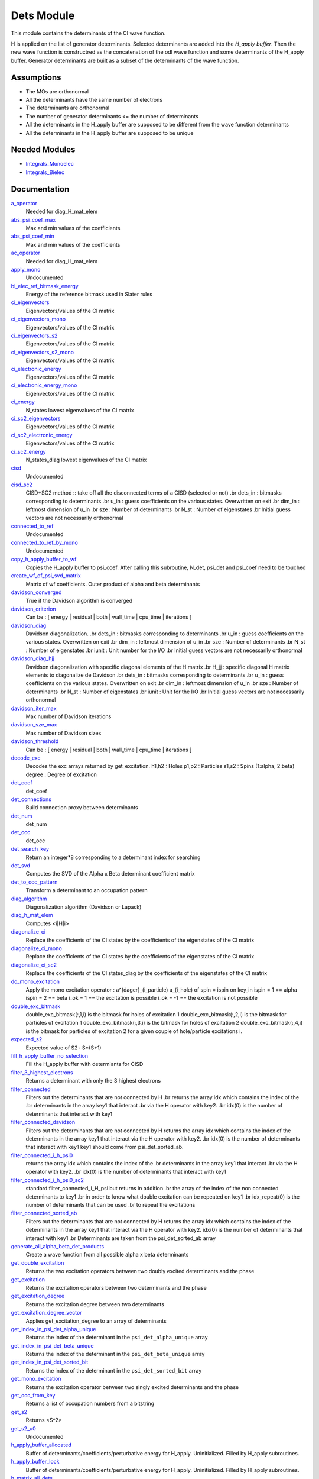 ===========
Dets Module
===========

This module contains the determinants of the CI wave function.

H is applied on the list of generator determinants. Selected determinants
are added into the *H_apply buffer*. Then the new wave function is
constructred as the concatenation of the odl wave function and
some determinants of the H_apply buffer. Generator determinants are built
as a subset of the determinants of the wave function.


Assumptions
===========

.. Do not edit this section. It was auto-generated from the
.. NEEDED_MODULES_CHILDREN file by the `update_README.py` script.

* The MOs are orthonormal
* All the determinants have the same number of electrons
* The determinants are orthonormal
* The number of generator determinants <= the number of determinants
* All the determinants in the H_apply buffer are supposed to be different from the 
  wave function determinants
* All the determinants in the H_apply buffer are supposed to be unique


Needed Modules
==============

.. Do not edit this section. It was auto-generated from the
.. by the `update_README.py` script.

.. image:: tree_dependency.png

* `Integrals_Monoelec <http://github.com/LCPQ/quantum_package/tree/master/src/Integrals_Monoelec>`_
* `Integrals_Bielec <http://github.com/LCPQ/quantum_package/tree/master/src/Integrals_Bielec>`_

Documentation
=============

.. Do not edit this section. It was auto-generated from the
.. by the `update_README.py` script.

`a_operator <http://github.com/LCPQ/quantum_package/tree/master/src/Determinants/slater_rules.irp.f#L962>`_
  Needed for diag_H_mat_elem


`abs_psi_coef_max <http://github.com/LCPQ/quantum_package/tree/master/src/Determinants/determinants.irp.f#L451>`_
  Max and min values of the coefficients


`abs_psi_coef_min <http://github.com/LCPQ/quantum_package/tree/master/src/Determinants/determinants.irp.f#L452>`_
  Max and min values of the coefficients


`ac_operator <http://github.com/LCPQ/quantum_package/tree/master/src/Determinants/slater_rules.irp.f#L1007>`_
  Needed for diag_H_mat_elem


`apply_mono <http://github.com/LCPQ/quantum_package/tree/master/src/Determinants/excitations_utils.irp.f#L1>`_
  Undocumented


`bi_elec_ref_bitmask_energy <http://github.com/LCPQ/quantum_package/tree/master/src/Determinants/ref_bitmask.irp.f#L5>`_
  Energy of the reference bitmask used in Slater rules


`ci_eigenvectors <http://github.com/LCPQ/quantum_package/tree/master/src/Determinants/diagonalize_CI.irp.f#L37>`_
  Eigenvectors/values of the CI matrix


`ci_eigenvectors_mono <http://github.com/LCPQ/quantum_package/tree/master/src/Determinants/diagonalize_CI_mono.irp.f#L2>`_
  Eigenvectors/values of the CI matrix


`ci_eigenvectors_s2 <http://github.com/LCPQ/quantum_package/tree/master/src/Determinants/diagonalize_CI.irp.f#L38>`_
  Eigenvectors/values of the CI matrix


`ci_eigenvectors_s2_mono <http://github.com/LCPQ/quantum_package/tree/master/src/Determinants/diagonalize_CI_mono.irp.f#L3>`_
  Eigenvectors/values of the CI matrix


`ci_electronic_energy <http://github.com/LCPQ/quantum_package/tree/master/src/Determinants/diagonalize_CI.irp.f#L36>`_
  Eigenvectors/values of the CI matrix


`ci_electronic_energy_mono <http://github.com/LCPQ/quantum_package/tree/master/src/Determinants/diagonalize_CI_mono.irp.f#L1>`_
  Eigenvectors/values of the CI matrix


`ci_energy <http://github.com/LCPQ/quantum_package/tree/master/src/Determinants/diagonalize_CI.irp.f#L18>`_
  N_states lowest eigenvalues of the CI matrix


`ci_sc2_eigenvectors <http://github.com/LCPQ/quantum_package/tree/master/src/Determinants/diagonalize_CI_SC2.irp.f#L27>`_
  Eigenvectors/values of the CI matrix


`ci_sc2_electronic_energy <http://github.com/LCPQ/quantum_package/tree/master/src/Determinants/diagonalize_CI_SC2.irp.f#L26>`_
  Eigenvectors/values of the CI matrix


`ci_sc2_energy <http://github.com/LCPQ/quantum_package/tree/master/src/Determinants/diagonalize_CI_SC2.irp.f#L1>`_
  N_states_diag lowest eigenvalues of the CI matrix


`cisd <http://github.com/LCPQ/quantum_package/tree/master/src/Determinants/truncate_wf.irp.f#L1>`_
  Undocumented


`cisd_sc2 <http://github.com/LCPQ/quantum_package/tree/master/src/Determinants/SC2.irp.f#L1>`_
  CISD+SC2 method              :: take off all the disconnected terms of a CISD (selected or not)
  .br
  dets_in : bitmasks corresponding to determinants
  .br
  u_in : guess coefficients on the various states. Overwritten
  on exit
  .br
  dim_in : leftmost dimension of u_in
  .br
  sze : Number of determinants
  .br
  N_st : Number of eigenstates
  .br
  Initial guess vectors are not necessarily orthonormal


`connected_to_ref <http://github.com/LCPQ/quantum_package/tree/master/src/Determinants/connected_to_ref.irp.f#L157>`_
  Undocumented


`connected_to_ref_by_mono <http://github.com/LCPQ/quantum_package/tree/master/src/Determinants/connected_to_ref.irp.f#L255>`_
  Undocumented


`copy_h_apply_buffer_to_wf <http://github.com/LCPQ/quantum_package/tree/master/src/Determinants/H_apply.irp.f#L103>`_
  Copies the H_apply buffer to psi_coef.
  After calling this subroutine, N_det, psi_det and psi_coef need to be touched


`create_wf_of_psi_svd_matrix <http://github.com/LCPQ/quantum_package/tree/master/src/Determinants/spindeterminants.irp.f#L484>`_
  Matrix of wf coefficients. Outer product of alpha and beta determinants


`davidson_converged <http://github.com/LCPQ/quantum_package/tree/master/src/Determinants/davidson.irp.f#L382>`_
  True if the Davidson algorithm is converged


`davidson_criterion <http://github.com/LCPQ/quantum_package/tree/master/src/Determinants/davidson.irp.f#L372>`_
  Can be : [  energy  | residual | both | wall_time | cpu_time | iterations ]


`davidson_diag <http://github.com/LCPQ/quantum_package/tree/master/src/Determinants/davidson.irp.f#L18>`_
  Davidson diagonalization.
  .br
  dets_in : bitmasks corresponding to determinants
  .br
  u_in : guess coefficients on the various states. Overwritten
  on exit
  .br
  dim_in : leftmost dimension of u_in
  .br
  sze : Number of determinants
  .br
  N_st : Number of eigenstates
  .br
  iunit : Unit number for the I/O
  .br
  Initial guess vectors are not necessarily orthonormal


`davidson_diag_hjj <http://github.com/LCPQ/quantum_package/tree/master/src/Determinants/davidson.irp.f#L68>`_
  Davidson diagonalization with specific diagonal elements of the H matrix
  .br
  H_jj : specific diagonal H matrix elements to diagonalize de Davidson
  .br
  dets_in : bitmasks corresponding to determinants
  .br
  u_in : guess coefficients on the various states. Overwritten
  on exit
  .br
  dim_in : leftmost dimension of u_in
  .br
  sze : Number of determinants
  .br
  N_st : Number of eigenstates
  .br
  iunit : Unit for the I/O
  .br
  Initial guess vectors are not necessarily orthonormal


`davidson_iter_max <http://github.com/LCPQ/quantum_package/tree/master/src/Determinants/davidson.irp.f#L1>`_
  Max number of Davidson iterations


`davidson_sze_max <http://github.com/LCPQ/quantum_package/tree/master/src/Determinants/davidson.irp.f#L9>`_
  Max number of Davidson sizes


`davidson_threshold <http://github.com/LCPQ/quantum_package/tree/master/src/Determinants/davidson.irp.f#L373>`_
  Can be : [  energy  | residual | both | wall_time | cpu_time | iterations ]


`decode_exc <http://github.com/LCPQ/quantum_package/tree/master/src/Determinants/slater_rules.irp.f#L76>`_
  Decodes the exc arrays returned by get_excitation.
  h1,h2 : Holes
  p1,p2 : Particles
  s1,s2 : Spins (1:alpha, 2:beta)
  degree : Degree of excitation


`det_coef <http://github.com/LCPQ/quantum_package/tree/master/src/Determinants/ezfio_interface.irp.f#L138>`_
  det_coef


`det_connections <http://github.com/LCPQ/quantum_package/tree/master/src/Determinants/slater_rules.irp.f#L1139>`_
  Build connection proxy between determinants


`det_num <http://github.com/LCPQ/quantum_package/tree/master/src/Determinants/ezfio_interface.irp.f#L248>`_
  det_num


`det_occ <http://github.com/LCPQ/quantum_package/tree/master/src/Determinants/ezfio_interface.irp.f#L226>`_
  det_occ


`det_search_key <http://github.com/LCPQ/quantum_package/tree/master/src/Determinants/connected_to_ref.irp.f#L1>`_
  Return an integer*8 corresponding to a determinant index for searching


`det_svd <http://github.com/LCPQ/quantum_package/tree/master/src/Determinants/det_svd.irp.f#L1>`_
  Computes the SVD of the Alpha x Beta determinant coefficient matrix


`det_to_occ_pattern <http://github.com/LCPQ/quantum_package/tree/master/src/Determinants/occ_pattern.irp.f#L2>`_
  Transform a determinant to an occupation pattern


`diag_algorithm <http://github.com/LCPQ/quantum_package/tree/master/src/Determinants/diagonalize_CI.irp.f#L1>`_
  Diagonalization algorithm (Davidson or Lapack)


`diag_h_mat_elem <http://github.com/LCPQ/quantum_package/tree/master/src/Determinants/slater_rules.irp.f#L900>`_
  Computes <i|H|i>


`diagonalize_ci <http://github.com/LCPQ/quantum_package/tree/master/src/Determinants/diagonalize_CI.irp.f#L105>`_
  Replace the coefficients of the CI states by the coefficients of the
  eigenstates of the CI matrix


`diagonalize_ci_mono <http://github.com/LCPQ/quantum_package/tree/master/src/Determinants/diagonalize_CI_mono.irp.f#L73>`_
  Replace the coefficients of the CI states by the coefficients of the
  eigenstates of the CI matrix


`diagonalize_ci_sc2 <http://github.com/LCPQ/quantum_package/tree/master/src/Determinants/diagonalize_CI_SC2.irp.f#L45>`_
  Replace the coefficients of the CI states_diag by the coefficients of the
  eigenstates of the CI matrix


`do_mono_excitation <http://github.com/LCPQ/quantum_package/tree/master/src/Determinants/create_excitations.irp.f#L1>`_
  Apply the mono excitation operator : a^{dager}_(i_particle) a_(i_hole) of spin = ispin
  on key_in
  ispin = 1  == alpha
  ispin = 2  == beta
  i_ok = 1  == the excitation is possible
  i_ok = -1 == the excitation is not possible


`double_exc_bitmask <http://github.com/LCPQ/quantum_package/tree/master/src/Determinants/determinants_bitmasks.irp.f#L40>`_
  double_exc_bitmask(:,1,i) is the bitmask for holes of excitation 1
  double_exc_bitmask(:,2,i) is the bitmask for particles of excitation 1
  double_exc_bitmask(:,3,i) is the bitmask for holes of excitation 2
  double_exc_bitmask(:,4,i) is the bitmask for particles of excitation 2
  for a given couple of hole/particle excitations i.


`expected_s2 <http://github.com/LCPQ/quantum_package/tree/master/src/Determinants/s2.irp.f#L48>`_
  Expected value of S2 : S*(S+1)


`fill_h_apply_buffer_no_selection <http://github.com/LCPQ/quantum_package/tree/master/src/Determinants/H_apply.irp.f#L258>`_
  Fill the H_apply buffer with determiants for CISD


`filter_3_highest_electrons <http://github.com/LCPQ/quantum_package/tree/master/src/Determinants/determinants.irp.f#L423>`_
  Returns a determinant with only the 3 highest electrons


`filter_connected <http://github.com/LCPQ/quantum_package/tree/master/src/Determinants/filter_connected.irp.f#L2>`_
  Filters out the determinants that are not connected by H
  .br
  returns the array idx which contains the index of the
  .br
  determinants in the array key1 that interact
  .br
  via the H operator with key2.
  .br
  idx(0) is the number of determinants that interact with key1


`filter_connected_davidson <http://github.com/LCPQ/quantum_package/tree/master/src/Determinants/filter_connected.irp.f#L163>`_
  Filters out the determinants that are not connected by H
  returns the array idx which contains the index of the
  determinants in the array key1 that interact
  via the H operator with key2.
  .br
  idx(0) is the number of determinants that interact with key1
  key1 should come from psi_det_sorted_ab.


`filter_connected_i_h_psi0 <http://github.com/LCPQ/quantum_package/tree/master/src/Determinants/filter_connected.irp.f#L293>`_
  returns the array idx which contains the index of the
  .br
  determinants in the array key1 that interact
  .br
  via the H operator with key2.
  .br
  idx(0) is the number of determinants that interact with key1


`filter_connected_i_h_psi0_sc2 <http://github.com/LCPQ/quantum_package/tree/master/src/Determinants/filter_connected.irp.f#L392>`_
  standard filter_connected_i_H_psi but returns in addition
  .br
  the array of the index of the non connected determinants to key1
  .br
  in order to know what double excitation can be repeated on key1
  .br
  idx_repeat(0) is the number of determinants that can be used
  .br
  to repeat the excitations


`filter_connected_sorted_ab <http://github.com/LCPQ/quantum_package/tree/master/src/Determinants/filter_connected.irp.f#L101>`_
  Filters out the determinants that are not connected by H
  returns the array idx which contains the index of the
  determinants in the array key1 that interact
  via the H operator with key2.
  idx(0) is the number of determinants that interact with key1
  .br
  Determinants are taken from the psi_det_sorted_ab array


`generate_all_alpha_beta_det_products <http://github.com/LCPQ/quantum_package/tree/master/src/Determinants/spindeterminants.irp.f#L539>`_
  Create a wave function from all possible alpha x beta determinants


`get_double_excitation <http://github.com/LCPQ/quantum_package/tree/master/src/Determinants/slater_rules.irp.f#L141>`_
  Returns the two excitation operators between two doubly excited determinants and the phase


`get_excitation <http://github.com/LCPQ/quantum_package/tree/master/src/Determinants/slater_rules.irp.f#L30>`_
  Returns the excitation operators between two determinants and the phase


`get_excitation_degree <http://github.com/LCPQ/quantum_package/tree/master/src/Determinants/slater_rules.irp.f#L1>`_
  Returns the excitation degree between two determinants


`get_excitation_degree_vector <http://github.com/LCPQ/quantum_package/tree/master/src/Determinants/slater_rules.irp.f#L816>`_
  Applies get_excitation_degree to an array of determinants


`get_index_in_psi_det_alpha_unique <http://github.com/LCPQ/quantum_package/tree/master/src/Determinants/spindeterminants.irp.f#L140>`_
  Returns the index of the determinant in the ``psi_det_alpha_unique`` array


`get_index_in_psi_det_beta_unique <http://github.com/LCPQ/quantum_package/tree/master/src/Determinants/spindeterminants.irp.f#L222>`_
  Returns the index of the determinant in the ``psi_det_beta_unique`` array


`get_index_in_psi_det_sorted_bit <http://github.com/LCPQ/quantum_package/tree/master/src/Determinants/connected_to_ref.irp.f#L50>`_
  Returns the index of the determinant in the ``psi_det_sorted_bit`` array


`get_mono_excitation <http://github.com/LCPQ/quantum_package/tree/master/src/Determinants/slater_rules.irp.f#L274>`_
  Returns the excitation operator between two singly excited determinants and the phase


`get_occ_from_key <http://github.com/LCPQ/quantum_package/tree/master/src/Determinants/slater_rules.irp.f#L1055>`_
  Returns a list of occupation numbers from a bitstring


`get_s2 <http://github.com/LCPQ/quantum_package/tree/master/src/Determinants/s2.irp.f#L1>`_
  Returns <S^2>


`get_s2_u0 <http://github.com/LCPQ/quantum_package/tree/master/src/Determinants/s2.irp.f#L82>`_
  Undocumented


`h_apply_buffer_allocated <http://github.com/LCPQ/quantum_package/tree/master/src/Determinants/H_apply.irp.f#L15>`_
  Buffer of determinants/coefficients/perturbative energy for H_apply.
  Uninitialized. Filled by H_apply subroutines.


`h_apply_buffer_lock <http://github.com/LCPQ/quantum_package/tree/master/src/Determinants/H_apply.irp.f#L16>`_
  Buffer of determinants/coefficients/perturbative energy for H_apply.
  Uninitialized. Filled by H_apply subroutines.


`h_matrix_all_dets <http://github.com/LCPQ/quantum_package/tree/master/src/Determinants/utils.irp.f#L1>`_
  H matrix on the basis of the slater determinants defined by psi_det


`h_matrix_cas <http://github.com/LCPQ/quantum_package/tree/master/src/Determinants/psi_cas.irp.f#L115>`_
  Undocumented


`h_u_0 <http://github.com/LCPQ/quantum_package/tree/master/src/Determinants/slater_rules.irp.f#L1071>`_
  Computes v_0 = H|u_0>
  .br
  n : number of determinants
  .br
  H_jj : array of <j|H|j>


`i_h_j <http://github.com/LCPQ/quantum_package/tree/master/src/Determinants/slater_rules.irp.f#L355>`_
  Returns <i|H|j> where i and j are determinants


`i_h_j_verbose <http://github.com/LCPQ/quantum_package/tree/master/src/Determinants/slater_rules.irp.f#L492>`_
  Returns <i|H|j> where i and j are determinants


`i_h_psi <http://github.com/LCPQ/quantum_package/tree/master/src/Determinants/slater_rules.irp.f#L631>`_
  <key|H|psi> for the various Nstates


`i_h_psi_sc2 <http://github.com/LCPQ/quantum_package/tree/master/src/Determinants/slater_rules.irp.f#L713>`_
  <key|H|psi> for the various Nstate
  .br
  returns in addition
  .br
  the array of the index of the non connected determinants to key1
  .br
  in order to know what double excitation can be repeated on key1
  .br
  idx_repeat(0) is the number of determinants that can be used
  .br
  to repeat the excitations


`i_h_psi_sc2_verbose <http://github.com/LCPQ/quantum_package/tree/master/src/Determinants/slater_rules.irp.f#L760>`_
  <key|H|psi> for the various Nstate
  .br
  returns in addition
  .br
  the array of the index of the non connected determinants to key1
  .br
  in order to know what double excitation can be repeated on key1
  .br
  idx_repeat(0) is the number of determinants that can be used
  .br
  to repeat the excitations


`i_h_psi_sec_ord <http://github.com/LCPQ/quantum_package/tree/master/src/Determinants/slater_rules.irp.f#L666>`_
  <key|H|psi> for the various Nstates


`idx_cas <http://github.com/LCPQ/quantum_package/tree/master/src/Determinants/psi_cas.irp.f#L5>`_
  CAS wave function, defined from the application of the CAS bitmask on the
  determinants. idx_cas gives the indice of the CAS determinant in psi_det.


`idx_non_cas <http://github.com/LCPQ/quantum_package/tree/master/src/Determinants/psi_cas.irp.f#L65>`_
  Set of determinants which are not part of the CAS, defined from the application
  of the CAS bitmask on the determinants.
  idx_non_cas gives the indice of the determinant in psi_det.


`int_of_3_highest_electrons <http://github.com/LCPQ/quantum_package/tree/master/src/Determinants/determinants.irp.f#L388>`_
  Returns an integer*8 as :
  .br
  |_<--- 21 bits ---><--- 21 bits ---><--- 21 bits --->|
  .br
  |0<---   i1    ---><---   i2    ---><---   i3    --->|
  .br
  It encodes the value of the indices of the 3 highest MOs
  in descending order
  .br


`is_in_wavefunction <http://github.com/LCPQ/quantum_package/tree/master/src/Determinants/connected_to_ref.irp.f#L36>`_
  True if the determinant ``det`` is in the wave function


`kinetic_ref_bitmask_energy <http://github.com/LCPQ/quantum_package/tree/master/src/Determinants/ref_bitmask.irp.f#L3>`_
  Energy of the reference bitmask used in Slater rules


`make_s2_eigenfunction <http://github.com/LCPQ/quantum_package/tree/master/src/Determinants/occ_pattern.irp.f#L251>`_
  Undocumented


`max_degree_exc <http://github.com/LCPQ/quantum_package/tree/master/src/Determinants/determinants.irp.f#L32>`_
  Maximum degree of excitation in the wf


`mono_elec_ref_bitmask_energy <http://github.com/LCPQ/quantum_package/tree/master/src/Determinants/ref_bitmask.irp.f#L2>`_
  Energy of the reference bitmask used in Slater rules


`n_con_int <http://github.com/LCPQ/quantum_package/tree/master/src/Determinants/slater_rules.irp.f#L1131>`_
  Number of integers to represent the connections between determinants


`n_det <http://github.com/LCPQ/quantum_package/tree/master/src/Determinants/determinants.irp.f#L3>`_
  Number of determinants in the wave function


`n_det_alpha_unique <http://github.com/LCPQ/quantum_package/tree/master/src/Determinants/spindeterminants.irp.f_template_135#L4>`_
  Unique alpha determinants


`n_det_beta_unique <http://github.com/LCPQ/quantum_package/tree/master/src/Determinants/spindeterminants.irp.f_template_135#L80>`_
  Unique beta determinants


`n_det_cas <http://github.com/LCPQ/quantum_package/tree/master/src/Determinants/psi_cas.irp.f#L6>`_
  CAS wave function, defined from the application of the CAS bitmask on the
  determinants. idx_cas gives the indice of the CAS determinant in psi_det.


`n_det_max <http://github.com/LCPQ/quantum_package/tree/master/src/Determinants/ezfio_interface.irp.f#L50>`_
  Max number of determinants in the wave function


`n_det_max_jacobi <http://github.com/LCPQ/quantum_package/tree/master/src/Determinants/ezfio_interface.irp.f#L94>`_
  Maximum number of determinants diagonalized by Jacobi


`n_det_max_property <http://github.com/LCPQ/quantum_package/tree/master/src/Determinants/ezfio_interface.irp.f#L292>`_
  Max number of determinants in the wave function when you select for a given property


`n_det_non_cas <http://github.com/LCPQ/quantum_package/tree/master/src/Determinants/psi_cas.irp.f#L66>`_
  Set of determinants which are not part of the CAS, defined from the application
  of the CAS bitmask on the determinants.
  idx_non_cas gives the indice of the determinant in psi_det.


`n_double_exc_bitmasks <http://github.com/LCPQ/quantum_package/tree/master/src/Determinants/determinants_bitmasks.irp.f#L31>`_
  Number of double excitation bitmasks


`n_occ_pattern <http://github.com/LCPQ/quantum_package/tree/master/src/Determinants/occ_pattern.irp.f#L143>`_
  array of the occ_pattern present in the wf
  psi_occ_pattern(:,1,j) = jth occ_pattern of the wave function : represent all the single occupation
  psi_occ_pattern(:,2,j) = jth occ_pattern of the wave function : represent all the double occupation


`n_single_exc_bitmasks <http://github.com/LCPQ/quantum_package/tree/master/src/Determinants/determinants_bitmasks.irp.f#L8>`_
  Number of single excitation bitmasks


`n_states <http://github.com/LCPQ/quantum_package/tree/master/src/Determinants/ezfio_interface.irp.f#L72>`_
  Number of states to consider


`n_states_diag <http://github.com/LCPQ/quantum_package/tree/master/src/Determinants/options.irp.f#L1>`_
  Number of states to consider for the diagonalization


`nucl_elec_ref_bitmask_energy <http://github.com/LCPQ/quantum_package/tree/master/src/Determinants/ref_bitmask.irp.f#L4>`_
  Energy of the reference bitmask used in Slater rules


`occ_pattern_search_key <http://github.com/LCPQ/quantum_package/tree/master/src/Determinants/connected_to_ref.irp.f#L18>`_
  Return an integer*8 corresponding to a determinant index for searching


`occ_pattern_to_dets <http://github.com/LCPQ/quantum_package/tree/master/src/Determinants/occ_pattern.irp.f#L42>`_
  Generate all possible determinants for a give occ_pattern


`occ_pattern_to_dets_size <http://github.com/LCPQ/quantum_package/tree/master/src/Determinants/occ_pattern.irp.f#L20>`_
  Number of possible determinants for a given occ_pattern


`one_body_dm_mo <http://github.com/LCPQ/quantum_package/tree/master/src/Determinants/density_matrix.irp.f#L164>`_
  One-body density matrix


`one_body_dm_mo_alpha <http://github.com/LCPQ/quantum_package/tree/master/src/Determinants/density_matrix.irp.f#L1>`_
  Alpha and beta one-body density matrix for each state


`one_body_dm_mo_beta <http://github.com/LCPQ/quantum_package/tree/master/src/Determinants/density_matrix.irp.f#L2>`_
  Alpha and beta one-body density matrix for each state


`one_body_single_double_dm_mo_alpha <http://github.com/LCPQ/quantum_package/tree/master/src/Determinants/density_matrix.irp.f#L80>`_
  Alpha and beta one-body density matrix for each state


`one_body_single_double_dm_mo_beta <http://github.com/LCPQ/quantum_package/tree/master/src/Determinants/density_matrix.irp.f#L81>`_
  Alpha and beta one-body density matrix for each state


`one_body_spin_density_mo <http://github.com/LCPQ/quantum_package/tree/master/src/Determinants/density_matrix.irp.f#L172>`_
  rho(alpha) - rho(beta)


`only_single_double_dm <http://github.com/LCPQ/quantum_package/tree/master/src/Determinants/ezfio_interface.irp.f#L182>`_
  If true, The One body DM is calculated with ignoring the Double<->Doubles extra diag elements


`pouet <http://github.com/LCPQ/quantum_package/tree/master/src/Determinants/program_initial_determinants.irp.f#L1>`_
  Undocumented


`psi_average_norm_contrib <http://github.com/LCPQ/quantum_package/tree/master/src/Determinants/determinants.irp.f#L273>`_
  Contribution of determinants to the state-averaged density


`psi_average_norm_contrib_sorted <http://github.com/LCPQ/quantum_package/tree/master/src/Determinants/determinants.irp.f#L303>`_
  Wave function sorted by determinants contribution to the norm (state-averaged)


`psi_cas <http://github.com/LCPQ/quantum_package/tree/master/src/Determinants/psi_cas.irp.f#L3>`_
  CAS wave function, defined from the application of the CAS bitmask on the
  determinants. idx_cas gives the indice of the CAS determinant in psi_det.


`psi_cas_coef <http://github.com/LCPQ/quantum_package/tree/master/src/Determinants/psi_cas.irp.f#L4>`_
  CAS wave function, defined from the application of the CAS bitmask on the
  determinants. idx_cas gives the indice of the CAS determinant in psi_det.


`psi_cas_coef_sorted_bit <http://github.com/LCPQ/quantum_package/tree/master/src/Determinants/psi_cas.irp.f#L50>`_
  CAS determinants sorted to accelerate the search of a random determinant in the wave
  function.


`psi_cas_energy <http://github.com/LCPQ/quantum_package/tree/master/src/Determinants/psi_cas.irp.f#L146>`_
  Undocumented


`psi_cas_energy_diagonalized <http://github.com/LCPQ/quantum_package/tree/master/src/Determinants/psi_cas.irp.f#L128>`_
  Undocumented


`psi_cas_sorted_bit <http://github.com/LCPQ/quantum_package/tree/master/src/Determinants/psi_cas.irp.f#L49>`_
  CAS determinants sorted to accelerate the search of a random determinant in the wave
  function.


`psi_coef <http://github.com/LCPQ/quantum_package/tree/master/src/Determinants/determinants.irp.f#L227>`_
  The wave function coefficients. Initialized with Hartree-Fock if the EZFIO file
  is empty


`psi_coef_cas_diagonalized <http://github.com/LCPQ/quantum_package/tree/master/src/Determinants/psi_cas.irp.f#L127>`_
  Undocumented


`psi_coef_max <http://github.com/LCPQ/quantum_package/tree/master/src/Determinants/determinants.irp.f#L449>`_
  Max and min values of the coefficients


`psi_coef_min <http://github.com/LCPQ/quantum_package/tree/master/src/Determinants/determinants.irp.f#L450>`_
  Max and min values of the coefficients


`psi_coef_sorted <http://github.com/LCPQ/quantum_package/tree/master/src/Determinants/determinants.irp.f#L302>`_
  Wave function sorted by determinants contribution to the norm (state-averaged)


`psi_coef_sorted_ab <http://github.com/LCPQ/quantum_package/tree/master/src/Determinants/determinants.irp.f#L468>`_
  Determinants on which we apply <i|H|j>.
  They are sorted by the 3 highest electrons in the alpha part,
  then by the 3 highest electrons in the beta part to accelerate
  the research of connected determinants.


`psi_coef_sorted_bit <http://github.com/LCPQ/quantum_package/tree/master/src/Determinants/determinants.irp.f#L333>`_
  Determinants on which we apply <i|H|psi> for perturbation.
  They are sorted by determinants interpreted as integers. Useful
  to accelerate the search of a random determinant in the wave
  function.


`psi_det <http://github.com/LCPQ/quantum_package/tree/master/src/Determinants/determinants.irp.f#L65>`_
  The wave function determinants. Initialized with Hartree-Fock if the EZFIO file
  is empty


`psi_det_alpha <http://github.com/LCPQ/quantum_package/tree/master/src/Determinants/spindeterminants.irp.f#L26>`_
  List of alpha determinants of psi_det


`psi_det_alpha_unique <http://github.com/LCPQ/quantum_package/tree/master/src/Determinants/spindeterminants.irp.f_template_135#L3>`_
  Unique alpha determinants


`psi_det_beta <http://github.com/LCPQ/quantum_package/tree/master/src/Determinants/spindeterminants.irp.f#L40>`_
  List of beta determinants of psi_det


`psi_det_beta_unique <http://github.com/LCPQ/quantum_package/tree/master/src/Determinants/spindeterminants.irp.f_template_135#L79>`_
  Unique beta determinants


`psi_det_size <http://github.com/LCPQ/quantum_package/tree/master/src/Determinants/determinants.irp.f#L47>`_
  Size of the psi_det/psi_coef arrays


`psi_det_sorted <http://github.com/LCPQ/quantum_package/tree/master/src/Determinants/determinants.irp.f#L301>`_
  Wave function sorted by determinants contribution to the norm (state-averaged)


`psi_det_sorted_ab <http://github.com/LCPQ/quantum_package/tree/master/src/Determinants/determinants.irp.f#L467>`_
  Determinants on which we apply <i|H|j>.
  They are sorted by the 3 highest electrons in the alpha part,
  then by the 3 highest electrons in the beta part to accelerate
  the research of connected determinants.


`psi_det_sorted_bit <http://github.com/LCPQ/quantum_package/tree/master/src/Determinants/determinants.irp.f#L332>`_
  Determinants on which we apply <i|H|psi> for perturbation.
  They are sorted by determinants interpreted as integers. Useful
  to accelerate the search of a random determinant in the wave
  function.


`psi_det_sorted_next_ab <http://github.com/LCPQ/quantum_package/tree/master/src/Determinants/determinants.irp.f#L469>`_
  Determinants on which we apply <i|H|j>.
  They are sorted by the 3 highest electrons in the alpha part,
  then by the 3 highest electrons in the beta part to accelerate
  the research of connected determinants.


`psi_non_cas <http://github.com/LCPQ/quantum_package/tree/master/src/Determinants/psi_cas.irp.f#L63>`_
  Set of determinants which are not part of the CAS, defined from the application
  of the CAS bitmask on the determinants.
  idx_non_cas gives the indice of the determinant in psi_det.


`psi_non_cas_coef <http://github.com/LCPQ/quantum_package/tree/master/src/Determinants/psi_cas.irp.f#L64>`_
  Set of determinants which are not part of the CAS, defined from the application
  of the CAS bitmask on the determinants.
  idx_non_cas gives the indice of the determinant in psi_det.


`psi_non_cas_coef_sorted_bit <http://github.com/LCPQ/quantum_package/tree/master/src/Determinants/psi_cas.irp.f#L103>`_
  CAS determinants sorted to accelerate the search of a random determinant in the wave
  function.


`psi_non_cas_sorted_bit <http://github.com/LCPQ/quantum_package/tree/master/src/Determinants/psi_cas.irp.f#L102>`_
  CAS determinants sorted to accelerate the search of a random determinant in the wave
  function.


`psi_occ_pattern <http://github.com/LCPQ/quantum_package/tree/master/src/Determinants/occ_pattern.irp.f#L142>`_
  array of the occ_pattern present in the wf
  psi_occ_pattern(:,1,j) = jth occ_pattern of the wave function : represent all the single occupation
  psi_occ_pattern(:,2,j) = jth occ_pattern of the wave function : represent all the double occupation


`psi_svd_alpha <http://github.com/LCPQ/quantum_package/tree/master/src/Determinants/spindeterminants.irp.f#L579>`_
  SVD wave function


`psi_svd_beta <http://github.com/LCPQ/quantum_package/tree/master/src/Determinants/spindeterminants.irp.f#L580>`_
  SVD wave function


`psi_svd_coefs <http://github.com/LCPQ/quantum_package/tree/master/src/Determinants/spindeterminants.irp.f#L581>`_
  SVD wave function


`psi_svd_matrix <http://github.com/LCPQ/quantum_package/tree/master/src/Determinants/spindeterminants.irp.f#L468>`_
  Matrix of wf coefficients. Outer product of alpha and beta determinants


`psi_svd_matrix_columns <http://github.com/LCPQ/quantum_package/tree/master/src/Determinants/spindeterminants.irp.f#L408>`_
  Matrix of wf coefficients. Outer product of alpha and beta determinants


`psi_svd_matrix_rows <http://github.com/LCPQ/quantum_package/tree/master/src/Determinants/spindeterminants.irp.f#L407>`_
  Matrix of wf coefficients. Outer product of alpha and beta determinants


`psi_svd_matrix_values <http://github.com/LCPQ/quantum_package/tree/master/src/Determinants/spindeterminants.irp.f#L406>`_
  Matrix of wf coefficients. Outer product of alpha and beta determinants


`put_gess <http://github.com/LCPQ/quantum_package/tree/master/src/Determinants/guess_triplet.irp.f#L1>`_
  Undocumented


`read_dets <http://github.com/LCPQ/quantum_package/tree/master/src/Determinants/determinants.irp.f#L598>`_
  Reads the determinants from the EZFIO file


`read_wf <http://github.com/LCPQ/quantum_package/tree/master/src/Determinants/ezfio_interface.irp.f#L160>`_
  If true, read the wave function from the EZFIO file


`rec_occ_pattern_to_dets <http://github.com/LCPQ/quantum_package/tree/master/src/Determinants/occ_pattern.irp.f#L102>`_
  Undocumented


`ref_bitmask_energy <http://github.com/LCPQ/quantum_package/tree/master/src/Determinants/ref_bitmask.irp.f#L1>`_
  Energy of the reference bitmask used in Slater rules


`remove_duplicates_in_psi_det <http://github.com/LCPQ/quantum_package/tree/master/src/Determinants/H_apply.irp.f#L190>`_
  Removes duplicate determinants in the wave function.


`resize_h_apply_buffer <http://github.com/LCPQ/quantum_package/tree/master/src/Determinants/H_apply.irp.f#L48>`_
  Resizes the H_apply buffer of proc iproc. The buffer lock should
  be set before calling this function.


`routine <http://github.com/LCPQ/quantum_package/tree/master/src/Determinants/program_initial_determinants.irp.f#L7>`_
  Undocumented


<<<<<<< HEAD
`routine_count_mono_save_mono <http://github.com/LCPQ/quantum_package/tree/master/src/Determinants/save_wf_only_monos.irp.f#L9>`_
  Undocumented


`s2_eig <http://github.com/LCPQ/quantum_package/tree/master/src/Determinants/ezfio_interface.irp.f#L248>`_
=======
`s2_eig <http://github.com/LCPQ/quantum_package/tree/master/src/Determinants/ezfio_interface.irp.f#L116>`_
>>>>>>> d9ebed61db18d0c8d39f47425cc1cdffb22d6703
  Force the wave function to be an eigenfunction of S^2


`s2_values <http://github.com/LCPQ/quantum_package/tree/master/src/Determinants/s2.irp.f#L67>`_
  array of the averaged values of the S^2 operator on the various states


`s_z <http://github.com/LCPQ/quantum_package/tree/master/src/Determinants/s2.irp.f#L36>`_
  z component of the Spin


`s_z2_sz <http://github.com/LCPQ/quantum_package/tree/master/src/Determinants/s2.irp.f#L37>`_
  z component of the Spin


`save_natorb <http://github.com/LCPQ/quantum_package/tree/master/src/Determinants/save_natorb.irp.f#L1>`_
  Undocumented


`save_natural_mos <http://github.com/LCPQ/quantum_package/tree/master/src/Determinants/density_matrix.irp.f#L196>`_
  Save natural orbitals, obtained by diagonalization of the one-body density matrix in the MO basis


`save_wavefunction <http://github.com/LCPQ/quantum_package/tree/master/src/Determinants/determinants.irp.f#L645>`_
  Save the wave function into the EZFIO file


`save_wavefunction_general <http://github.com/LCPQ/quantum_package/tree/master/src/Determinants/determinants.irp.f#L664>`_
  Save the wave function into the EZFIO file


`save_wavefunction_unsorted <http://github.com/LCPQ/quantum_package/tree/master/src/Determinants/determinants.irp.f#L655>`_
  Save the wave function into the EZFIO file


`save_wf <http://github.com/LCPQ/quantum_package/tree/master/src/Determinants/save_wf_only_monos.irp.f#L1>`_
  Undocumented


`set_natural_mos <http://github.com/LCPQ/quantum_package/tree/master/src/Determinants/density_matrix.irp.f#L180>`_
  Set natural orbitals, obtained by diagonalization of the one-body density matrix in the MO basis


`single_exc_bitmask <http://github.com/LCPQ/quantum_package/tree/master/src/Determinants/determinants_bitmasks.irp.f#L17>`_
  single_exc_bitmask(:,1,i) is the bitmask for holes
  single_exc_bitmask(:,2,i) is the bitmask for particles
  for a given couple of hole/particle excitations i.


`sort_dets_by_3_highest_electrons <http://github.com/LCPQ/quantum_package/tree/master/src/Determinants/determinants.irp.f#L489>`_
  Determinants on which we apply <i|H|j>.
  They are sorted by the 3 highest electrons in the alpha part,
  then by the 3 highest electrons in the beta part to accelerate
  the research of connected determinants.


`sort_dets_by_det_search_key <http://github.com/LCPQ/quantum_package/tree/master/src/Determinants/determinants.irp.f#L346>`_
  Determinants are sorted are sorted according to their det_search_key.
  Useful to accelerate the search of a random determinant in the wave
  function.


`spin_det_search_key <http://github.com/LCPQ/quantum_package/tree/master/src/Determinants/spindeterminants.irp.f#L9>`_
  Return an integer*8 corresponding to a determinant index for searching


`state_average_weight <http://github.com/LCPQ/quantum_package/tree/master/src/Determinants/density_matrix.irp.f#L207>`_
  Weights in the state-average calculation of the density matrix


`threshold_convergence_sc2 <http://github.com/LCPQ/quantum_package/tree/master/src/Determinants/diagonalize_CI_SC2.irp.f#L18>`_
  convergence of the correlation energy of SC2 iterations


`threshold_generators <http://github.com/LCPQ/quantum_package/tree/master/src/Determinants/ezfio_interface.irp.f#L270>`_
  Thresholds on generators (fraction of the norm)


`threshold_selectors <http://github.com/LCPQ/quantum_package/tree/master/src/Determinants/ezfio_interface.irp.f#L6>`_
  Thresholds on selectors (fraction of the norm)


`write_spindeterminants <http://github.com/LCPQ/quantum_package/tree/master/src/Determinants/spindeterminants.irp.f#L304>`_
  Undocumented

